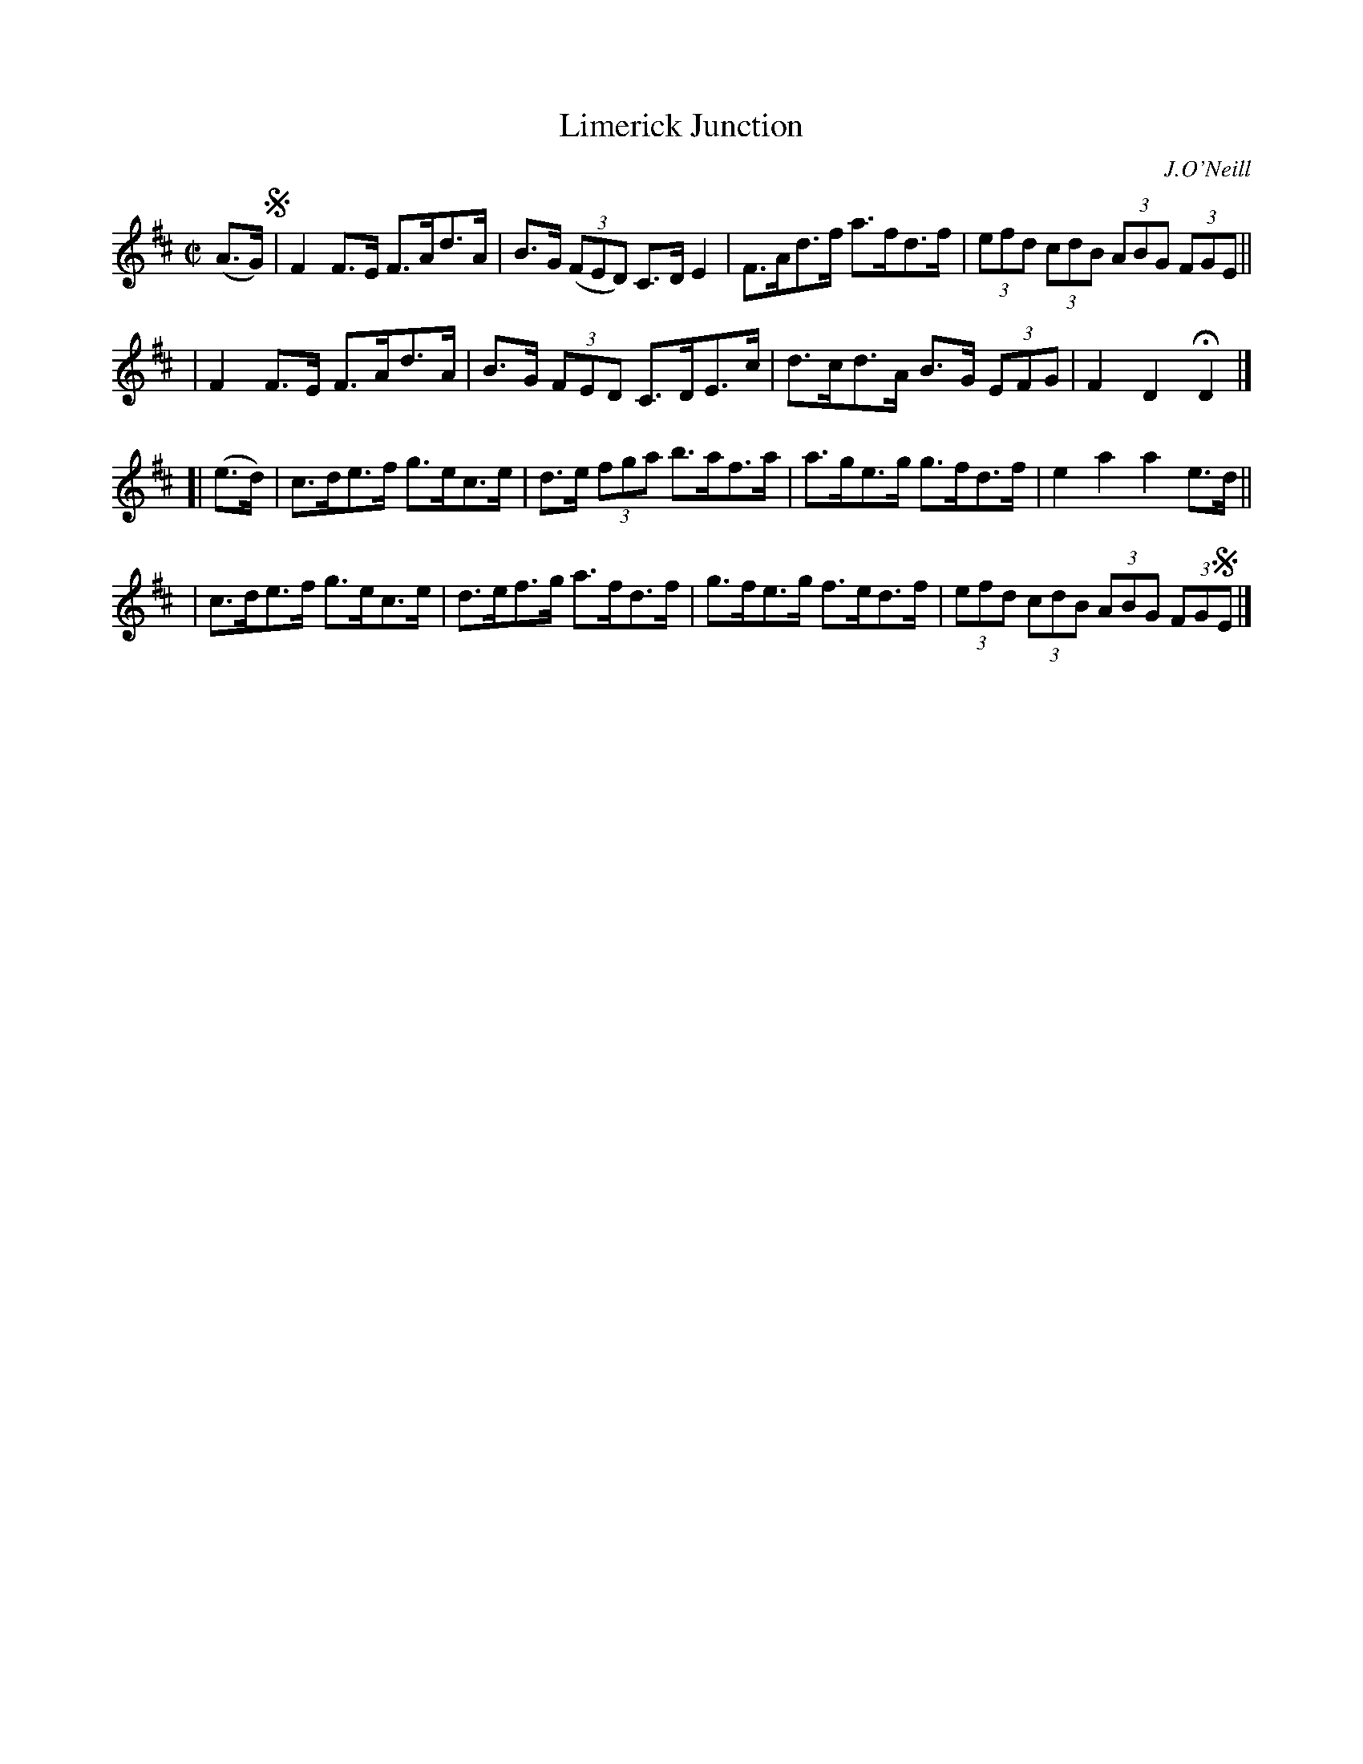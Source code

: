 X: 1720
T: Limerick Junction
R: hornpipe, reel
%S: s:4 b:16(4+4+4+4)
B: O'Neill's 1850 #1720
O: J.O'Neill
Z: Bob Safranek, rjs@gsp.org
Z: A.LEE WORMAN
M: C|
L: 1/8
K: D
(A>G) !segno!\
| F2F>E F>Ad>A | B>G ((3FED) C>DE2 | F>Ad>f a>fd>f | (3efd (3cdB (3ABG (3FGE ||
| F2F>E F>Ad>A | B>G (3FED C>DE>c | d>cd>A B>G (3EFG | F2D2 HD2 |]
[| (e>d) \
| c>de>f g>ec>e | d>e (3fga b>af>a | a>ge>g g>fd>f | e2a2 a2e>d ||
| c>de>f g>ec>e | d>ef>g a>fd>f | g>fe>g f>ed>f | (3efd (3cdB (3ABG (3FG!segno!E |]
